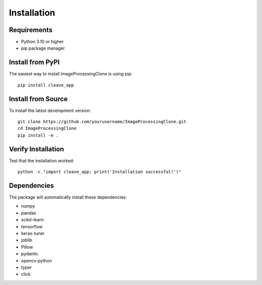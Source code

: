 Installation
============

Requirements
------------

* Python 3.10 or higher
* pip package manager

Install from PyPI
-----------------

The easiest way to install ImageProcessingClone is using pip::

    pip install cleave_app

Install from Source
-------------------

To install the latest development version::

    git clone https://github.com/yourusername/ImageProcessingClone.git
    cd ImageProcessingClone
    pip install -e .

Verify Installation
-------------------

Test that the installation worked::

    python -c "import cleave_app; print('Installation successful!')"

Dependencies
------------

The package will automatically install these dependencies:

* numpy
* pandas
* scikit-learn
* tensorflow
* keras-tuner
* joblib
* Pillow
* pydantic
* opencv-python
* typer
* click
